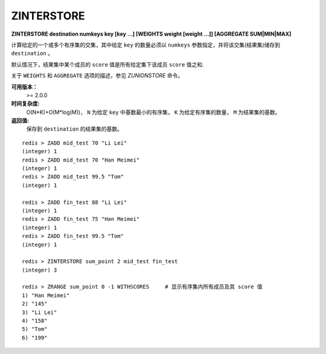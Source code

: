 .. _zinterstore:

ZINTERSTORE
=============

**ZINTERSTORE destination numkeys key [key ...] [WEIGHTS weight [weight ...]] [AGGREGATE SUM|MIN|MAX]**

计算给定的一个或多个有序集的交集，其中给定 ``key`` 的数量必须以 ``numkeys`` 参数指定，并将该交集(结果集)储存到 ``destination`` 。

默认情况下，结果集中某个成员的 ``score`` 值是所有给定集下该成员 ``score`` 值之和.

关于 ``WEIGHTS`` 和 ``AGGREGATE`` 选项的描述，参见 `ZUNIONSTORE` 命令。

**可用版本：**
    >= 2.0.0

**时间复杂度:**
    O(N*K)+O(M*log(M))， ``N`` 为给定 ``key`` 中基数最小的有序集， ``K`` 为给定有序集的数量， ``M`` 为结果集的基数。

**返回值:**
    保存到 ``destination`` 的结果集的基数。

::
    
    redis > ZADD mid_test 70 "Li Lei"
    (integer) 1
    redis > ZADD mid_test 70 "Han Meimei"
    (integer) 1
    redis > ZADD mid_test 99.5 "Tom"
    (integer) 1

    redis > ZADD fin_test 88 "Li Lei"
    (integer) 1
    redis > ZADD fin_test 75 "Han Meimei"
    (integer) 1
    redis > ZADD fin_test 99.5 "Tom"
    (integer) 1

    redis > ZINTERSTORE sum_point 2 mid_test fin_test
    (integer) 3

    redis > ZRANGE sum_point 0 -1 WITHSCORES     # 显示有序集内所有成员及其 score 值
    1) "Han Meimei"
    2) "145"
    3) "Li Lei"
    4) "158"
    5) "Tom"
    6) "199"

